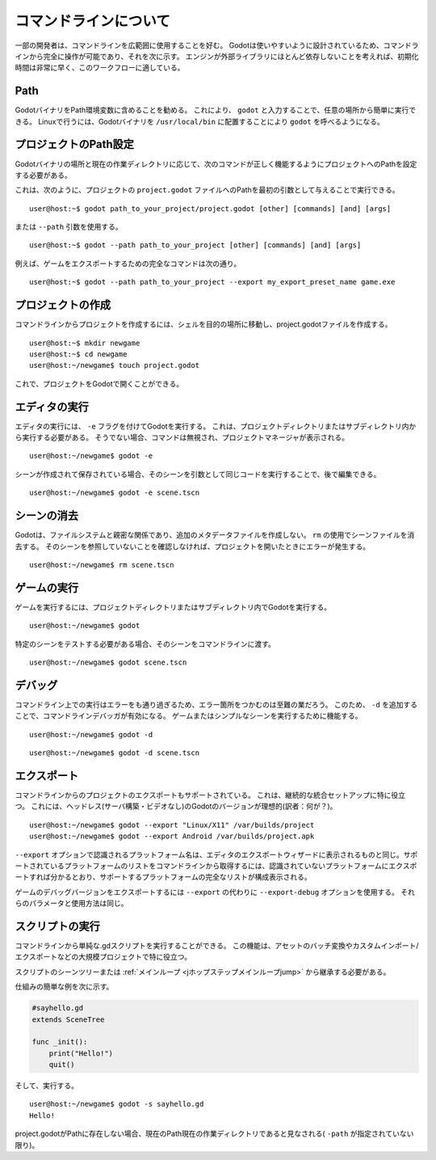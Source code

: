 .. _doc_command_line_tutorial_jp:


































コマンドラインについて
======================

.. highlight:: shell

一部の開発者は、コマンドラインを広範囲に使用することを好む。
Godotは使いやすいように設計されているため、コマンドラインから完全に操作が可能であり、それを次に示す。
エンジンが外部ライブラリにほとんど依存しないことを考えれば、初期化時間は非常に早く、このワークフローに適している。

.. 英語の原文：コマンドラインについて
   Command line tutorial
   =====================

   .. highlight:: shell

   Some developers like using the command line extensively. Godot is
   designed to be friendly to them, so here are the steps for working
   entirely from the command line. Given the engine relies on almost no
   external libraries, initialization times are pretty fast, making it
   suitable for this workflow.




































Path
----

GodotバイナリをPath環境変数に含めることを勧める。
これにより、 ``godot`` と入力することで、任意の場所から簡単に実行できる。
Linuxで行うには、Godotバイナリを ``/usr/local/bin`` に配置することにより ``godot`` を呼べるようになる。


.. 英語の原文：Path
   Path
   ----

   It is recommended that your Godot binary be in your PATH environment
   variable, so it can be executed easily from any place by typing
   ``godot``. You can do so on Linux by placing the Godot binary in
   ``/usr/local/bin`` and making sure it is called ``godot``.


































プロジェクトのPath設定
--------------------------------------------

Godotバイナリの場所と現在の作業ディレクトリに応じて、次のコマンドが正しく機能するようにプロジェクトへのPathを設定する必要がある。

これは、次のように、プロジェクトの ``project.godot`` ファイルへのPathを最初の引数として与えることで実行できる。

::

   user@host:~$ godot path_to_your_project/project.godot [other] [commands] [and] [args]

または ``--path`` 引数を使用する。

::

   user@host:~$ godot --path path_to_your_project [other] [commands] [and] [args]

例えば、ゲームをエクスポートするための完全なコマンドは次の通り。

::

   user@host:~$ godot --path path_to_your_project --export my_export_preset_name game.exe



.. 英語の原文：プロジェクトのPath設定
   Setting the project path
   ------------------------

   Depending on where your Godot binary is located and what your current
   working directory is, you may need to set the path to your project
   for any of the following commands to work correctly.

   This can be done by giving the path to the ``project.godot`` file
   of your project as either the first argument, like this:

   ::

       user@host:~$ godot path_to_your_project/project.godot [other] [commands] [and] [args]

   Or by using the ``--path`` argument:

   ::

       user@host:~$ godot --path path_to_your_project [other] [commands] [and] [args]

   For example, the full command for exporting your game (as explained below) might look like this:

   ::

       user@host:~$ godot --path path_to_your_project --export my_export_preset_name game.exe


































プロジェクトの作成
------------------------------------

コマンドラインからプロジェクトを作成するには、シェルを目的の場所に移動し、project.godotファイルを作成する。

::

   user@host:~$ mkdir newgame
   user@host:~$ cd newgame
   user@host:~/newgame$ touch project.godot

これで、プロジェクトをGodotで開くことができる。

.. 英語の原文：プロジェクトの作成
   Creating a project
   ------------------


   Creating a project from the command line can be done by navigating the
   shell to the desired place and making a project.godot file.


   ::

       user@host:~$ mkdir newgame
       user@host:~$ cd newgame
       user@host:~/newgame$ touch project.godot


   The project can now be opened with Godot.


































エディタの実行
----------------------------

エディタの実行には、 ``-e`` フラグを付けてGodotを実行する。
これは、プロジェクトディレクトリまたはサブディレクトリ内から実行する必要がある。
そうでない場合、コマンドは無視され、プロジェクトマネージャが表示される。

::

   user@host:~/newgame$ godot -e

シーンが作成されて保存されている場合、そのシーンを引数として同じコードを実行することで、後で編集できる。

::

   user@host:~/newgame$ godot -e scene.tscn


.. 英語の原文：エディタの実行
   Running the editor
   ------------------

   Running the editor is done by executing Godot with the ``-e`` flag. This
   must be done from within the project directory or a subdirectory,
   otherwise the command is ignored and the project manager appears.

   ::

       user@host:~/newgame$ godot -e

   If a scene has been created and saved, it can be edited later by running
   the same code with that scene as argument.

   ::

       user@host:~/newgame$ godot -e scene.tscn


































シーンの消去
------------------------

Godotは、ファイルシステムと親密な関係であり、追加のメタデータファイルを作成しない。
``rm`` の使用でシーンファイルを消去する。
そのシーンを参照していないことを確認しなければ、プロジェクトを開いたときにエラーが発生する。

::

   user@host:~/newgame$ rm scene.tscn


.. 英語の原文：シーンの消去
   Erasing a scene
   ---------------

   Godot is friends with your filesystem and will not create extra
   metadata files. Use ``rm`` to erase a scene file. Make sure nothing
   references that scene or else an error will be thrown upon opening.

   ::

       user@host:~/newgame$ rm scene.tscn


































ゲームの実行
------------------------

ゲームを実行するには、プロジェクトディレクトリまたはサブディレクトリ内でGodotを実行する。

::

   user@host:~/newgame$ godot

特定のシーンをテストする必要がある場合、そのシーンをコマンドラインに渡す。

::

   user@host:~/newgame$ godot scene.tscn



.. 英語の原文：ゲームの実行
   Running the game
   ----------------

   To run the game, simply execute Godot within the project directory or
   subdirectory.

   ::

       user@host:~/newgame$ godot

   When a specific scene needs to be tested, pass that scene to the command
   line.

   ::

       user@host:~/newgame$ godot scene.tscn


































デバッグ
----------------

コマンドライン上での実行はエラーをも通り過ぎるため、エラー箇所をつかむのは至難の業だろう。
このため、 ``-d`` を追加することで、コマンドラインデバッガが有効になる。
ゲームまたはシンプルなシーンを実行するために機能する。

::

   user@host:~/newgame$ godot -d

::

   user@host:~/newgame$ godot -d scene.tscn

.. _doc_command_line_tutorial_exporting:

.. todo::

   リンクの確認。



.. 英語の原文：デバッグ
   Debugging
   ---------

   Catching errors in the command line can be a difficult task because they
   just fly by. For this, a command line debugger is provided by adding
   ``-d``. It works for running either the game or a simple scene.

   ::

       user@host:~/newgame$ godot -d

   ::

       user@host:~/newgame$ godot -d scene.tscn

   .. _doc_command_line_tutorial_exporting:


































エクスポート
------------------------

コマンドラインからのプロジェクトのエクスポートもサポートされている。
これは、継続的な統合セットアップに特に役立つ。
これには、ヘッドレス(サーバ構築・ビデオなし)のGodotのバージョンが理想的(訳者：何が？)。

::

   user@host:~/newgame$ godot --export "Linux/X11" /var/builds/project
   user@host:~/newgame$ godot --export Android /var/builds/project.apk

``--export`` オプションで認識されるプラットフォーム名は、エディタのエクスポートウィザードに表示されるものと同じ。サポートされているプラットフォームのリストをコマンドラインから取得するには、認識されていないプラットフォームにエクスポートすれば分かるとおり、サポートするプラットフォームの完全なリストが構成表示される。

ゲームのデバッグバージョンをエクスポートするには ``--export`` の代わりに ``--export-debug`` オプションを使用する。
それらのパラメータと使用方法は同じ。


.. 英語の原文：エクスポート
   Exporting
   ---------

   Exporting the project from the command line is also supported. This is
   especially useful for continuous integration setups. The version of Godot
   that is headless (server build, no video) is ideal for this.

   ::

       user@host:~/newgame$ godot --export "Linux/X11" /var/builds/project
       user@host:~/newgame$ godot --export Android /var/builds/project.apk

   The platform names recognized by the ``--export`` switch are the same as
   displayed in the export wizard of the editor. To get a list of supported
   platforms from the command line, try exporting to a non-recognized
   platform and the full listing of platforms your configuration supports
   will be shown.

   To export a debug version of the game, use the ``--export-debug`` switch
   instead of ``--export``. Their parameters and usage are the same.




































スクリプトの実行
--------------------------------

コマンドラインから単純な.gdスクリプトを実行することができる。
この機能は、アセットのバッチ変換やカスタムインポート/エクスポートなどの大規模プロジェクトで特に役立つ。

スクリプトのシーンツリーまたは :ref:`メインループ <jホップステップメインループjump>` から継承する必要がある。

仕組みの簡単な例を次に示す。

.. code:: python

   #sayhello.gd
   extends SceneTree

   func _init():
       print("Hello!")
       quit()

そして、実行する。

::

   user@host:~/newgame$ godot -s sayhello.gd
   Hello!

project.godotがPathに存在しない場合、現在のPath現在の作業ディレクトリであると見なされる( ``-path`` が指定されていない限り)。


.. 英語の原文：スクリプトの実行
   Running a script
   ----------------

   It is possible to run a simple .gd script from the command line. This
   feature is especially useful in large projects, for batch
   conversion of assets or custom import/export.

   The script must inherit from SceneTree or MainLoop.

   Here is a simple example of how it works:

   .. code:: python

       #sayhello.gd
       extends SceneTree

       func _init():
           print("Hello!")
           quit()

   And how to run it:

   ::

       user@host:~/newgame$ godot -s sayhello.gd
       Hello!

   If no project.godot exists at the path, current path is assumed to be the
   current working directory (unless ``-path`` is specified).

.. vim:set ts=3 sw=3 tw=0 fenc=utf-8:
